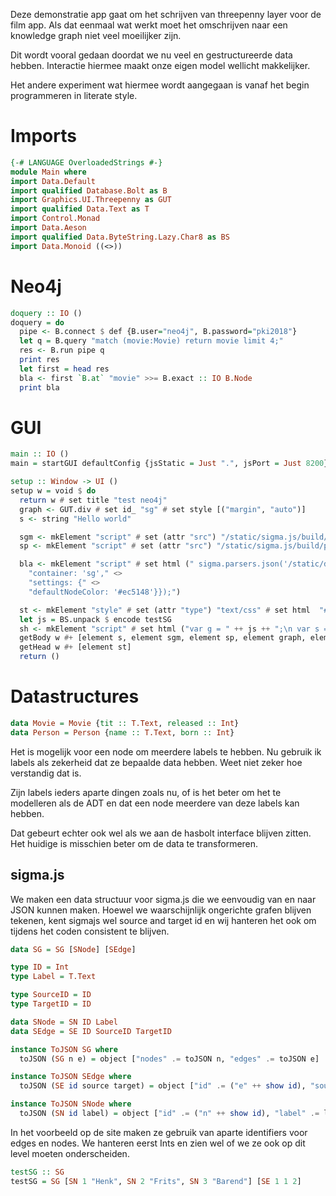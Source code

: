 Deze demonstratie app gaat om het schrijven van threepenny layer voor de film app.
Als dat eenmaal wat werkt moet het omschrijven naar een knowledge graph niet veel moeilijker zijn.

Dit wordt vooral gedaan doordat we nu veel en gestructureerde data hebben. Interactie hiermee maakt onze eigen model wellicht makkelijker.

Het andere experiment wat hiermee wordt aangegaan is vanaf het begin programmeren in literate style.


* Imports 
#+begin_src haskell :tangle ./Main.hs :comments both
{-# LANGUAGE OverloadedStrings #-}
module Main where
import Data.Default
import qualified Database.Bolt as B
import Graphics.UI.Threepenny as GUT
import qualified Data.Text as T
import Control.Monad 
import Data.Aeson
import qualified Data.ByteString.Lazy.Char8 as BS
import Data.Monoid ((<>))
#+end_src 

* Neo4j

#+begin_src haskell :tangle ./Main.hs :comments both
doquery :: IO ()
doquery = do
  pipe <- B.connect $ def {B.user="neo4j", B.password="pki2018"}
  let q = B.query "match (movie:Movie) return movie limit 4;"
  res <- B.run pipe q
  print res
  let first = head res
  bla <- first `B.at` "movie" >>= B.exact :: IO B.Node
  print bla
#+end_src

* GUI
:PROPERTIES:
:header-args: :tangle ./Main.hs :comments both
:END:

#+begin_src haskell 
  main :: IO ()
  main = startGUI defaultConfig {jsStatic = Just ".", jsPort = Just 8200} setup

  setup :: Window -> UI ()
  setup w = void $ do
    return w # set title "test neo4j"
    graph <- GUT.div # set id_ "sg" # set style [("margin", "auto")]
    s <- string "Hello world"
  
    sgm <- mkElement "script" # set (attr "src") "/static/sigma.js/build/sigma.min.js"
    sp <- mkElement "script" # set (attr "src") "/static/sigma.js/build/plugins/sigma.parsers.json.min.js"

    bla <- mkElement "script" # set html (" sigma.parsers.json('/static/data.json', {" <>
      "container: 'sg'," <>
      "settings: {" <>
      "defaultNodeColor: '#ec5148'}});")
    
    st <- mkElement "style" # set (attr "type") "text/css" # set html  "#sg {max-width: 400px; height: 400px; margin: auto;}"
    let js = BS.unpack $ encode testSG
    sh <- mkElement "script" # set html ("var g = " ++ js ++ ";\n var s = new sigma({graph: g, container: 'sg'});\n")
    getBody w #+ [element s, element sgm, element sp, element graph, element bla]
    getHead w #+ [element st]
    return ()

#+end_src

* Datastructures
:PROPERTIES:
:header-args: :tangle ./Main.hs :comments both
:END:

#+begin_src haskell
data Movie = Movie {tit :: T.Text, released :: Int}
data Person = Person {name :: T.Text, born :: Int}
#+end_src

Het is mogelijk voor een node om meerdere labels te hebben. Nu gebruik ik labels als zekerheid dat ze bepaalde data hebben.
Weet niet zeker hoe verstandig dat is.

Zijn labels ieders aparte dingen zoals nu, of is het beter om het te modelleren als de ADT en dat een node meerdere van deze labels kan hebben.

Dat gebeurt echter ook wel als we aan de hasbolt interface blijven zitten. Het huidige is misschien beter om de data te transformeren.

** sigma.js
We maken een data structuur voor sigma.js die we eenvoudig van en naar JSON kunnen maken.
Hoewel we waarschijnlijk ongerichte grafen blijven tekenen, kent sigmajs wel source and target id en wij hanteren het ook om tijdens het coden consistent te blijven.

#+begin_src haskell
data SG = SG [SNode] [SEdge]

type ID = Int
type Label = T.Text

type SourceID = ID
type TargetID = ID

data SNode = SN ID Label
data SEdge = SE ID SourceID TargetID

instance ToJSON SG where
  toJSON (SG n e) = object ["nodes" .= toJSON n, "edges" .= toJSON e]

instance ToJSON SEdge where
  toJSON (SE id source target) = object ["id" .= ("e" ++ show id), "source" .= ("n"++ show source), "target" .= ("n" ++ show target)]

instance ToJSON SNode where
  toJSON (SN id label) = object ["id" .= ("n" ++ show id), "label" .= label, "color" .= ("#ccc" :: T.Text), "x" .= (20 :: Int), "y" .= (30 :: Int), "size" .= (10 :: Int)]
#+end_src

In het voorbeeld op de site maken ze gebruik van aparte identifiers voor edges en nodes. We hanteren eerst Ints en zien wel of we ze ook op dit level moeten onderscheiden.

#+begin_src haskell
testSG :: SG
testSG = SG [SN 1 "Henk", SN 2 "Frits", SN 3 "Barend"] [SE 1 1 2]
#+end_src



















